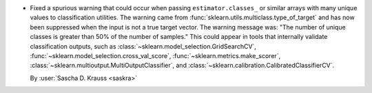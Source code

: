 - Fixed a spurious warning that could occur when passing ``estimator.classes_``
  or similar arrays with many unique values to classification utilities.
  The warning came from :func:`sklearn.utils.multiclass.type_of_target` and has
  now been suppressed when the input is not a true target vector.
  The warning message was: "The number of unique classes is greater than 50%
  of the number of samples."
  This could appear in tools that internally validate classification outputs,
  such as :class:`~sklearn.model_selection.GridSearchCV`,
  :func:`~sklearn.model_selection.cross_val_score`,
  :func:`~sklearn.metrics.make_scorer`,
  :class:`~sklearn.multioutput.MultiOutputClassifier`,
  and :class:`~sklearn.calibration.CalibratedClassifierCV`.

  By :user:`Sascha D. Krauss <saskra>`

